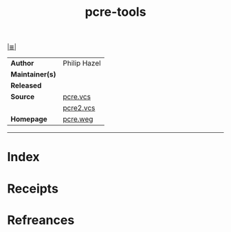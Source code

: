 # File           : cix-pcre-tools.org
# Created        : <2017-10-05 Thu 21:13:04 BST>
# Modified       : <2017-10-05 Thu 21:19:06 BST> sharlatan
# Author         : sharlatan
# Maintainer(s)  :
# Sinopsis       :

#+OPTIONS: num:nil

[[file:../README.org*Index][|≣|]]
#+TITLE: pcre-tools
|-----------------+--------------|
| *Author*        | Philip Hazel |
| *Maintainer(s)* |              |
| *Released*      |              |
| *Source*        | [[https://vcs.pcre.org/pcre/][pcre.vcs]]     |
|                 | [[https://vcs.pcre.org/pcre2/][pcre2.vcs]]    |
| *Homepage*      | [[https://www.pcre.org/][pcre.weg]]     |
|-----------------+--------------|


-----
* Index
* Receipts
* Refreances

# End of cix-pcre-tools.org
